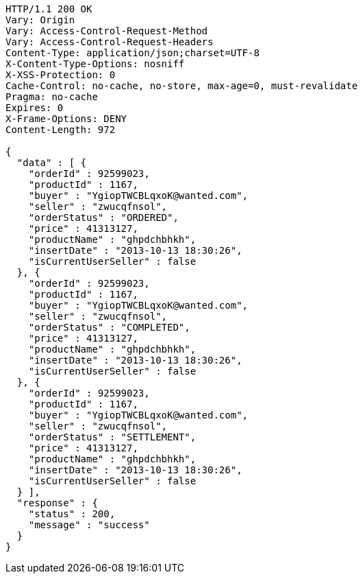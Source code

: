 [source,http,options="nowrap"]
----
HTTP/1.1 200 OK
Vary: Origin
Vary: Access-Control-Request-Method
Vary: Access-Control-Request-Headers
Content-Type: application/json;charset=UTF-8
X-Content-Type-Options: nosniff
X-XSS-Protection: 0
Cache-Control: no-cache, no-store, max-age=0, must-revalidate
Pragma: no-cache
Expires: 0
X-Frame-Options: DENY
Content-Length: 972

{
  "data" : [ {
    "orderId" : 92599023,
    "productId" : 1167,
    "buyer" : "YgiopTWCBLqxoK@wanted.com",
    "seller" : "zwucqfnsol",
    "orderStatus" : "ORDERED",
    "price" : 41313127,
    "productName" : "ghpdchbhkh",
    "insertDate" : "2013-10-13 18:30:26",
    "isCurrentUserSeller" : false
  }, {
    "orderId" : 92599023,
    "productId" : 1167,
    "buyer" : "YgiopTWCBLqxoK@wanted.com",
    "seller" : "zwucqfnsol",
    "orderStatus" : "COMPLETED",
    "price" : 41313127,
    "productName" : "ghpdchbhkh",
    "insertDate" : "2013-10-13 18:30:26",
    "isCurrentUserSeller" : false
  }, {
    "orderId" : 92599023,
    "productId" : 1167,
    "buyer" : "YgiopTWCBLqxoK@wanted.com",
    "seller" : "zwucqfnsol",
    "orderStatus" : "SETTLEMENT",
    "price" : 41313127,
    "productName" : "ghpdchbhkh",
    "insertDate" : "2013-10-13 18:30:26",
    "isCurrentUserSeller" : false
  } ],
  "response" : {
    "status" : 200,
    "message" : "success"
  }
}
----